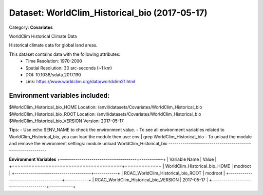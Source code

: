 ==============================================
Dataset: WorldClim_Historical_bio (2017-05-17)
==============================================

Category: **Covariates**

WorldClim Historical Climate Data

Historical climate data for global land areas.

This dataset contains data with the following attributes:
  - Time Resolution: 1970-2000
  - Spatial Resolution: 30 arc-seconds (~1 km)
  - DOI: 10.1038/sdata.2017.190
  - Link: https://www.worldclim.org/data/worldclim21.html

Environment variables included:
-------------------------------------------------------------

$WorldClim_Historical_bio_HOME     Location: /anvil/datasets/Covariates/WorldClim_Historical_bio
$WorldClim_Historical_bio_ROOT     Location: /anvil/datasets/Covariates/WorldClim_Historical_bio
$WorldClim_Historical_bio_VERSION  Version: 2017-05-17

Tips:
- Use echo $ENV_NAME to check the environment value.
- To see all environment variables related to WorldClim_Historical_bio, you can load the module then use: env | grep WorldClim_Historical_bio
- To unload the module and remove the environment settings: module unload WorldClim_Historical_bio
-------------------------------------------------------------

**Environment Variables**
+---------------------------------------+------------+
| Variable Name                         | Value      |
+=======================================+============+
| WorldClim_Historical_bio_HOME         | modroot    |
+---------------------------------------+------------+
| RCAC_WorldClim_Historical_bio_ROOT    | modroot    |
+---------------------------------------+------------+
| RCAC_WorldClim_Historical_bio_VERSION | 2017-05-17 |
+---------------------------------------+------------+

